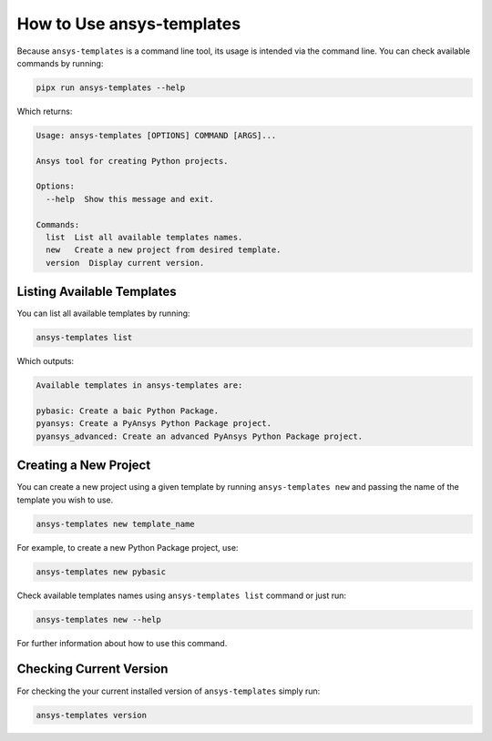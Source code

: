 .. _ref_user_guide:


How to Use ansys-templates
==========================

Because ``ansys-templates`` is a command line tool, its usage is intended via
the command line. You can check available commands by running:

.. code:: bash

   pipx run ansys-templates --help

Which returns:

.. code:: text

   Usage: ansys-templates [OPTIONS] COMMAND [ARGS]...

   Ansys tool for creating Python projects.
   
   Options:
     --help  Show this message and exit.
   
   Commands:
     list  List all available templates names.
     new   Create a new project from desired template.
     version  Display current version.


Listing Available Templates
---------------------------

You can list all available templates by running:

.. code:: bash

   ansys-templates list

Which outputs:


.. code:: text

   Available templates in ansys-templates are:

   pybasic: Create a baic Python Package.
   pyansys: Create a PyAnsys Python Package project.
   pyansys_advanced: Create an advanced PyAnsys Python Package project.



Creating a New Project
----------------------

You can create a new project using a given template by running ``ansys-templates
new`` and passing the name of the template you wish to use.

.. code:: bash

   ansys-templates new template_name

For example, to create a new Python Package project, use:

.. code:: bash

   ansys-templates new pybasic

Check available templates names using ``ansys-templates list`` command or just
run:

.. code:: bash

   ansys-templates new --help

For further information about how to use this command.


Checking Current Version
------------------------

For checking the your current installed version of ``ansys-templates`` simply run:

.. code:: bash

   ansys-templates version
